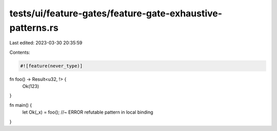 tests/ui/feature-gates/feature-gate-exhaustive-patterns.rs
==========================================================

Last edited: 2023-03-30 20:35:59

Contents:

.. code-block:: rs

    #![feature(never_type)]

fn foo() -> Result<u32, !> {
    Ok(123)
}

fn main() {
    let Ok(_x) = foo(); //~ ERROR refutable pattern in local binding
}


